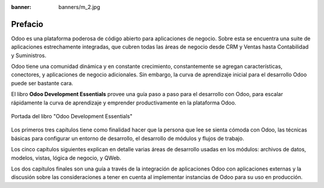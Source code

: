 :banner: banners/m_2.jpg

========
Prefacio
========

Odoo es una plataforma poderosa de código abierto para aplicaciones de
negocio. Sobre esta se encuentra una suite de aplicaciones estrechamente
integradas, que cubren todas las áreas de negocio desde CRM y Ventas
hasta Contabilidad y Suministros.

Odoo tiene una comunidad dinámica y en constante crecimiento, constantemente
se agregan características, conectores, y aplicaciones de negocio adicionales.
Sin embargo, la curva de aprendizaje inicial para el desarrollo Odoo puede 
ser bastante cara.

El libro **Odoo Development Essentials** provee una guía paso a paso para el
desarrollo con Odoo, para escalar rápidamente la curva de aprendizaje y
emprender productivamente en la plataforma Odoo.

.. figure:: ../capitulos/images/1_1.jpg
  :align: center
  :alt: Portada del libro "Odoo Development Essentials"

  Portada del libro "Odoo Development Essentials"

Los primeros tres capítulos tiene como finalidad hacer que la persona
que lee se sienta cómoda con Odoo, las técnicas básicas para configurar
un entorno de desarrollo, el desarrollo de módulos y flujos de trabajo.

Los cinco capítulos siguientes explican en detalle varias áreas de
desarrollo usadas en los módulos: archivos de datos, modelos, vistas,
lógica de negocio, y QWeb.

Los dos capítulos finales son una guía a través de la integración de
aplicaciones Odoo con aplicaciones externas y la discusión sobre las
consideraciones a tener en cuenta al implementar instancias de Odoo para
su uso en producción.
